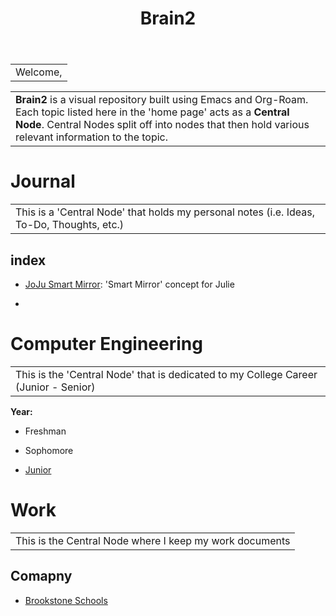 :PROPERTIES:
:ID:       d6580275-9097-4f90-9edb-fc7b6a1382ce
:END:
#+title: Brain2

| Welcome,

| *Brain2* is a visual repository built using Emacs and Org-Roam. Each topic listed here in the 'home page' acts as a *Central Node*. Central Nodes split off into nodes that then hold various relevant information to the topic.

* Journal
:PROPERTIES:
:ID:       839106ac-a477-47f9-9745-13b5d7b8176c
:END:

|This is a 'Central Node' that holds my personal notes (i.e. Ideas, To-Do, Thoughts, etc.)

** index
+ [[id:e8b80fcc-eec3-40d7-9256-fe010c5be85e][JoJu Smart Mirror]]: 'Smart Mirror' concept for Julie

+




* Computer Engineering
:PROPERTIES:
:ID:       8cabc425-76ae-43ec-b022-2af6bf6f3f6f
:END:

|This is the 'Central Node' that is dedicated to my College Career (Junior - Senior)

*Year:*
+ Freshman

+ Sophomore

+  [[id:8f66a02f-5cbd-4309-97b3-636bcf7453d3][Junior]]

* Work
:PROPERTIES:
:ID:       15f222bc-068a-4bb0-b6ca-e9acf394427b
:END:

|This is the Central Node where I keep my work documents

** Comapny

+ [[id:d5207fd2-304f-4936-beb8-1fdec382b75f][Brookstone Schools]]
